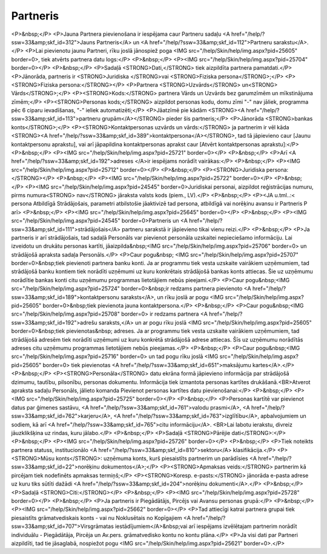 .. 312 =============Partneris============= <P>&nbsp;</P>
<P>Jauna Partnera pievienošana ir iespējama caur Partneru sadaļu <A href="/help/?ssw=33&amp;skf_id=312">Jauns Partneris</A> un <A href="/help/?ssw=33&amp;skf_id=112">Partneru sarakstu</A>.</P>
<P>Lai pievienotu jaunu Partneri, rīku joslā jānospiež poga <IMG src="/help/Skin/help/img.aspx?pid=25605" border=0>, tiek atvērts partnera datu logs:</P>
<P>&nbsp;</P>
<P><IMG src="/help/Skin/help/img.aspx?pid=25704" border=0></P>
<P>&nbsp;</P>
<P>Sadaļā <STRONG>Dati,</STRONG> tiek aizpildīta partnera pamatdati.</P>
<P>Jānorāda, partneris ir <STRONG>Juridiska </STRONG>vai <STRONG>Fiziska persona</STRONG>;</P>
<P><STRONG>Fiziska persona:</STRONG></P>
<P>Partnera <STRONG>Uzvārds</STRONG> un<STRONG> Vārds</STRONG>;</P>
<P><STRONG>Kods:</STRONG> partnera Vārds un Uzvārds bez garumzīmēm un mīkstinājuma zīmēm;</P>
<P><STRONG>Personas kods;</STRONG> aizpildot personas kodu, domu zīmi "-" nav jāliek, programma pēc 6 ciparu ievadīšanas, "-" ieliek automatizēti;</P>
<P>Jāatzīmē pie kādām <STRONG><A href="/help/?ssw=33&amp;skf_id=113">partneru grupām</A></STRONG> pieder šis partneris;</P>
<P>Jānorāda <STRONG>bankas konts</STRONG>;</P>
<P><STRONG>Kontaktpersonas uzvārds un vārds:</STRONG> ja partnerim ir vēl kāda <STRONG><A href="/help/?ssw=33&amp;skf_id=389">kontaktpersona</A></STRONG>, tad tā jāpievieno caur [Jaunu kontaktpersonu aprakstu], vai arī jāpapildina kontaktpersonas aprakst caur [Atvērt kontaktpersonas aprakstu]:</P>
<P>&nbsp;</P>
<P><IMG src="/help/Skin/help/img.aspx?pid=25721" border=0></P>
<P>&nbsp;</P>
<P>Arī <A href="/help/?ssw=33&amp;skf_id=192">adreses </A>ir iespējams norādīt vairākas:</P>
<P>&nbsp;</P>
<P><IMG src="/help/Skin/help/img.aspx?pid=25712" border=0></P>
<P>&nbsp;</P>
<P><STRONG>Juridiska persona:</STRONG></P>
<P>&nbsp;</P>
<P><IMG src="/help/Skin/help/img.aspx?pid=25722" border=0></P>
<P>&nbsp;</P>
<P><IMG src="/help/Skin/help/img.aspx?pid=24545" border=0>Juridiskai personai, aizpildot reģistrācijas numuru, pirms numura<STRONG> nav</STRONG> jāraksta valsts kods (piem., LV).</P>
<P>&nbsp;</P>
<P><JA u.tml..:< persona Atbildīgā Strādājošais, parametri atbilstošie jāaktivizē tad persona, atbildīgā vai norēķinu avansu ir Partneris P arī>
<P>&nbsp;</P>
<P><IMG src="/help/Skin/help/img.aspx?pid=25645" border=0></P>
<P>&nbsp;</P>
<P><IMG src="/help/Skin/help/img.aspx?pid=24545" border=0>Partneris un <A href="/help/?ssw=33&amp;skf_id=111">strādājošais</A> partneru sarakstā ir jāpievieno tikai vienu reizi.</P>
<P>&nbsp;</P>
<P>Ja partneris ir arī strādājošais, tad sadaļā Personāls var pievienot personāla uzskaitei nepieciešamo informāciju. Lai izveidotu un drukātu personas kartīti, jāaizpilda&nbsp;<IMG src="/help/Skin/help/img.aspx?pid=25706" border=0> un strādājošā apraksta sadaļa Personāls.</P>
<P>Caur pogu&nbsp; <IMG src="/help/Skin/help/img.aspx?pid=25707" border=0>&nbsp;tiek pievienoti partnera banku konti. Ja ar programmu tiek vesta uzskaite vairākiem uzņēmumiem, tad strādājošā banku kontiem tiek norādīti uzņēmumi uz kuru konkrētais strādājošā bankas konts attiecas. Šie uz uzņēmumu norādītie bankas konti citu uzņēmumu programmas lietotājiem nebūs pieejami.</P>
<P>Caur pogu&nbsp;<IMG src="/help/Skin/help/img.aspx?pid=25724" border=0>&nbsp;ir redzams partnera pievienoto <A href="/help/?ssw=33&amp;skf_id=189">kontaktpersonu saraksts</A>, un rīku joslā ar pogu <IMG src="/help/Skin/help/img.aspx?pid=25605" border=0>&nbsp;tiek pievienota jauna kontaktpersona.</P>
<P>&nbsp;</P>
<P>Caur pogu&nbsp;<IMG src="/help/Skin/help/img.aspx?pid=25708" border=0> ir redzams partnera <A href="/help/?ssw=33&amp;skf_id=192">adrešu saraksts,</A> un ar pogu rīku joslā <IMG src="/help/Skin/help/img.aspx?pid=25605" border=0>&nbsp;tiek pievienotas&nbsp; adreses. Ja ar programmu tiek vesta uzskaite vairākiem uzņēmumiem, tad strādājošā adresēm tiek norādīti uzņēmumi uz kuru konkrētā strādājošā adrese attiecas. Šīs uz uzņēmumu norādītās adreses citu uzņēmumu programmas lietotājiem nebūs pieejamas.</P>
<P>&nbsp;</P>
<P>Caur pogu&nbsp;<IMG src="/help/Skin/help/img.aspx?pid=25716" border=0> un tad pogu rīku joslā <IMG src="/help/Skin/help/img.aspx?pid=25605" border=0> tiek pievienotas <A href="/help/?ssw=33&amp;skf_id=651">maksājumu kartes</A>.</P>
<P>&nbsp;</P>
<P><STRONG>Personāla</STRONG> datu ekrāna formā jāpievieno informācija par strādājošā dzimumu, tautību, pilsonību, personas dokumentu. Informācija tiek izmantota personas kartītes drukāšanā.<BR>Atverot apraksta sadaļu Personāls, jālieto komanda Pievienot personas kartītes datu pievienošanai:</P>
<P>&nbsp;</P>
<P><IMG src="/help/Skin/help/img.aspx?pid=25725" border=0></P>
<P>&nbsp;</P>
<P>Personas kartītē var pievienot datus par ģimenes sastāvu, <A href="/help/?ssw=33&amp;skf_id=761">valodu prasmi</A>, <A href="/help/?ssw=33&amp;skf_id=762">karjeru</A>, <A href="/help/?ssw=33&amp;skf_id=763">izglītību</A>, apbalvojumiem un sodiem, kā arī <A href="/help/?ssw=33&amp;skf_id=765">citu informāciju</A>. <BR>Lai labotu ierakstu, divreiz jāuzklikšķina uz rindas, kuru jālabo.</P>
<P>&nbsp;</P>
<P>Sadaļā <STRONG>Pārējie dati</STRONG>:</P>
<P>&nbsp;</P>
<P><IMG src="/help/Skin/help/img.aspx?pid=25726" border=0></P>
<P>&nbsp;</P>
<P>Tiek noteikts partnera statuss, institucionālo <A href="/help/?ssw=33&amp;skf_id=810">sektoru</A> klasifikācija.</P>
<P><STRONG>Mūsu konts</STRONG>: uzņēmuma konts, kurš piesaistīts partnerim un parādīsies <A href="/help/?ssw=33&amp;skf_id=22">norēķinu dokumentos</A>;</P>
<P><STRONG>Apmaksas veids:</STRONG> partnerim kā pircējam tiek nodefinēts apmaksas termiņš;</P>
<P><STRONG>Koresp. e-pasts:</STRONG> jānorāda e-pasta adrese uz kuru tiks sūtīti dažādi <A href="/help/?ssw=33&amp;skf_id=204">norēķinu dokumenti</A>.</P>
<P>&nbsp;</P>
<P>Sadaļā <STRONG>Citi:</STRONG></P>
<P>&nbsp;</P>
<P><IMG src="/help/Skin/help/img.aspx?pid=25728" border=0></P>
<P>&nbsp;</P>
<P>Ja partneris ir Piegādātājs, Pircējs vai Avansu personas grupā:</P>
<P>&nbsp;</P>
<P><IMG src="/help/Skin/help/img.aspx?pid=25662" border=0></P>
<P>Tad attiecīgi katrai partnera grupai tiek piesaistīts grāmatvediskais konts - vai nu Noklusētais no Kopīgajiem <A href="/help/?ssw=33&amp;skf_id=707">Virsgrāmatas iestādījumiem</A>&nbsp;vai arī iespējams izvēlētajam partnerim norādīt individuālu - Piegādātāja, Pircēja un Av.pers. grāmatvedisko kontu no kontu plāna.</P>
<P>Ja visi dati par Partneri aizpildīti, tad tie jāsaglabā, nospiežot pogu <IMG src="/help/Skin/help/img.aspx?pid=25621" border=0>.</P> 